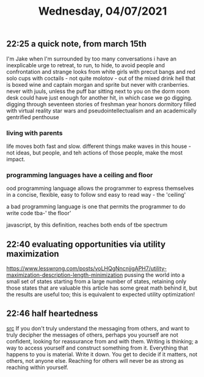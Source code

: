 #+TITLE: Wednesday, 04/07/2021
** 22:25 a quick note, from march 15th
I'm Jake
when I'm surrounded by too many conversations i have an inexplicable urge to retreat, to run, to hide, to avoid people and confrontation and strange looks from white girls with precut bangs and red solo cups with coctails - not quite molotov - out of the mixed drink hell that is boxed wine and captain morgan and sprite but never with cranberries. never with juuls, unless the puff bar sitting next to you on the dorm room desk could have just enough for another hit, in which case we go digging. digging through seventeen stories of freshman year honors dormitory filled with virtual reality star wars and pseudointellectualism and an academically gentrified penthouse
*** living with parents
life moves both fast and slow. different things make waves in this house - not ideas, but people, and teh actions of those people, make the most impact.

*** programming languages have a ceiling and floor
ood programming language allows the programmer to express themselves in a concise, flexible, easy to follow snd easy to read way - the 'ceiling'

a bad programming language is one that permits the programmer to do write code tba-' the floor'

javascript, by this definition, reaches both ends of tbe spectrum 
** 22:40 evaluating opportunities via utility maximization
https://www.lesswrong.com/posts/voLHQgNncnjjgAPH7/utility-maximization-description-length-minimization
pussing the world into a small set of states starting from a large number of states, retaining only those states that are valuable
this article has some great math behind it, but the results are useful too; this is equivalent to expected utility optimization!
** 22:46 half heartedness
[[https://ava.substack.com/p/how-to-avoid-half-heartedness?token=eyJ1c2VyX2lkIjoxOTQ4ODUwNiwicG9zdF9pZCI6MzQ0MTc2MzksIl8iOiI3Mk5YMiIsImlhdCI6MTYxNzg2MDY5NiwiZXhwIjoxNjE3ODY0Mjk2LCJpc3MiOiJwdWItMjM0MTciLCJzdWIiOiJwb3N0LXJlYWN0aW9uIn0.JaVa82X_Fd5ZM5fXgn_MwhAGAY4n6SONJJrSEJK4JRI][src]]
If you don't truly understand the messaging from others, and want to truly decipher the messages of others, perhaps you yourself are not confident, looking for reassurance from and with them. Writing is thinking; a way to access yourself and construct something from it. Everything that happens to you is material. Write it down. You get to decide if it matters, not others, not anyone else. Reaching for others will never be as strong as reaching within yourself.
